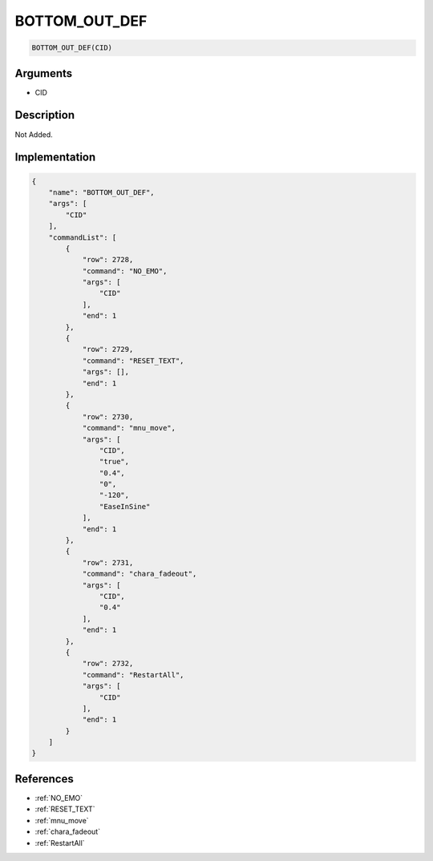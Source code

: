 .. _BOTTOM_OUT_DEF:

BOTTOM_OUT_DEF
========================

.. code-block:: text

	BOTTOM_OUT_DEF(CID)


Arguments
------------

* CID

Description
-------------

Not Added.

Implementation
-------------

.. code-block:: json

	{
	    "name": "BOTTOM_OUT_DEF",
	    "args": [
	        "CID"
	    ],
	    "commandList": [
	        {
	            "row": 2728,
	            "command": "NO_EMO",
	            "args": [
	                "CID"
	            ],
	            "end": 1
	        },
	        {
	            "row": 2729,
	            "command": "RESET_TEXT",
	            "args": [],
	            "end": 1
	        },
	        {
	            "row": 2730,
	            "command": "mnu_move",
	            "args": [
	                "CID",
	                "true",
	                "0.4",
	                "0",
	                "-120",
	                "EaseInSine"
	            ],
	            "end": 1
	        },
	        {
	            "row": 2731,
	            "command": "chara_fadeout",
	            "args": [
	                "CID",
	                "0.4"
	            ],
	            "end": 1
	        },
	        {
	            "row": 2732,
	            "command": "RestartAll",
	            "args": [
	                "CID"
	            ],
	            "end": 1
	        }
	    ]
	}

References
-------------
* :ref:`NO_EMO`
* :ref:`RESET_TEXT`
* :ref:`mnu_move`
* :ref:`chara_fadeout`
* :ref:`RestartAll`
